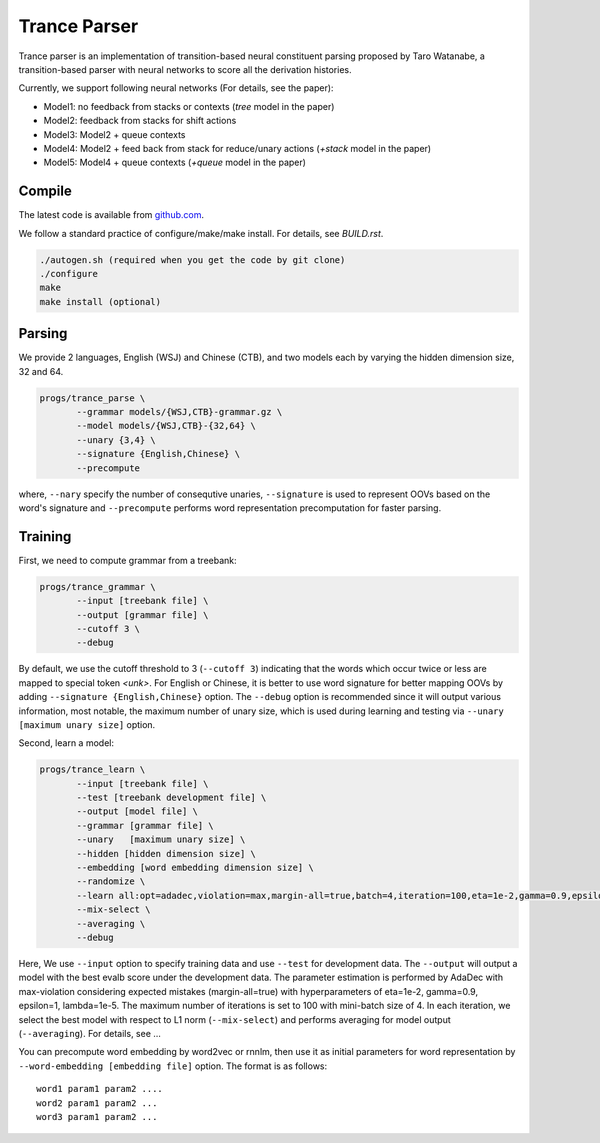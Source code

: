 =============
Trance Parser
=============

Trance parser is an implementation of transition-based neural
constituent parsing proposed by Taro Watanabe, a transition-based
parser with neural networks to score all the derivation histories.

Currently, we support following neural networks (For details, see the paper):

- Model1: no feedback from stacks or contexts (`tree` model in the
  paper)
- Model2: feedback from stacks for shift actions
- Model3: Model2 + queue contexts
- Model4: Model2 + feed back from stack for reduce/unary actions
  (`+stack` model in the paper)
- Model5: Model4 + queue contexts (`+queue` model in the paper)

  
Compile
-------

The latest code is available from `github.com <http://github.com/tarowatanabe/trance>`_.

We follow a standard practice of configure/make/make install. For
details, see `BUILD.rst`.

.. code:: bash

   ./autogen.sh (required when you get the code by git clone)
   ./configure
   make
   make install (optional)

Parsing
-------

We provide 2 languages, English (WSJ) and Chinese (CTB), and two
models each by varying the hidden dimension size, 32 and 64.

.. code:: bash

   progs/trance_parse \
	  --grammar models/{WSJ,CTB}-grammar.gz \
	  --model models/{WSJ,CTB}-{32,64} \
	  --unary {3,4} \
	  --signature {English,Chinese} \
	  --precompute

where, ``--nary`` specify the number of consequtive unaries,
``--signature`` is used to represent OOVs based on the word's
signature and ``--precompute`` performs word representation
precomputation for faster parsing.

Training
--------

First, we need to compute grammar from a treebank:

.. code:: bash

   progs/trance_grammar \
	  --input [treebank file] \
	  --output [grammar file] \
	  --cutoff 3 \
	  --debug

By default, we use the cutoff threshold to 3 (``--cutoff 3``)
indicating that the words which occur twice or less are mapped to
special token `<unk>`. For English or Chinese, it is better to use
word signature for better mapping OOVs by adding ``--signature
{English,Chinese}`` option. The ``--debug`` option is recommended
since it will output various information, most notable, the maximum
number of unary size, which is used during learning and testing via
``--unary [maximum unary size]`` option.

Second, learn a model:

.. code:: bash

   progs/trance_learn \
	  --input [treebank file] \
	  --test [treebank development file] \
	  --output [model file] \
	  --grammar [grammar file] \
	  --unary   [maximum unary size] \
	  --hidden [hidden dimension size] \
	  --embedding [word embedding dimension size] \
	  --randomize \
	  --learn all:opt=adadec,violation=max,margin-all=true,batch=4,iteration=100,eta=1e-2,gamma=0.9,epsilon=1,lambda=1e-5 \
	  --mix-select \
	  --averaging \
	  --debug

Here, We use ``--input`` option to specify training data and use
``--test`` for development data. The ``--output`` will output a model
with the best evalb score under the development data. The parameter
estimation is performed by AdaDec with max-violation considering
expected mistakes (margin-all=true) with hyperparameters of eta=1e-2,
gamma=0.9, epsilon=1, lambda=1e-5. The maximum number of iterations is
set to 100 with mini-batch size of 4. In each iteration, we select the
best model with respect to L1 norm (``--mix-select``) and performs
averaging for model output (``--averaging``). For details, see ...

You can precompute word embedding by word2vec or rnnlm, then use it as
initial parameters for word representation by ``--word-embedding
[embedding file]`` option. The format is as follows:
::
   word1 param1 param2 ....
   word2 param1 param2 ...
   word3 param1 param2 ...



